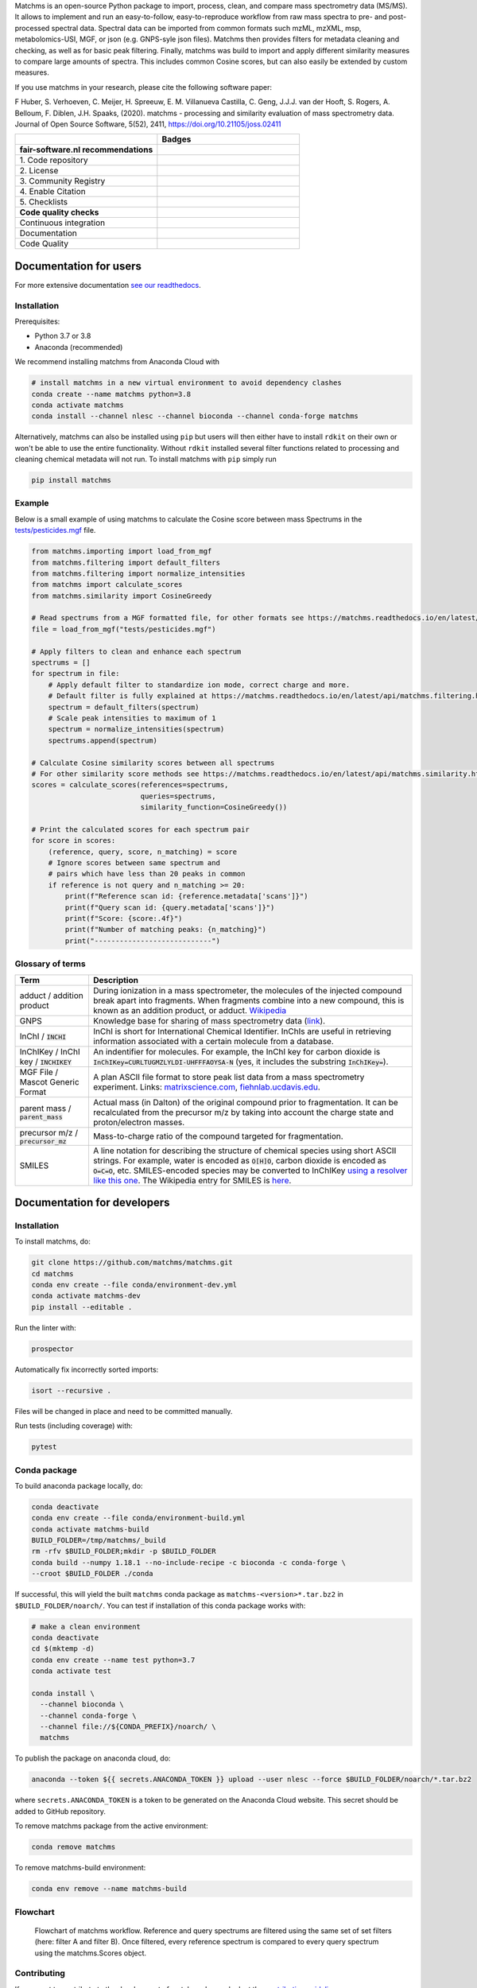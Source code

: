 .. raw:: html

    <img src="readthedocs/_static/matchms.png" height="60px" width="380px" alt="matchms" />

Matchms is an open-source Python package to import, process, clean, and compare mass spectrometry data (MS/MS). It allows to implement and run an easy-to-follow, easy-to-reproduce workflow from raw mass spectra to pre- and post-processed spectral data. Spectral data can be imported from common formats such mzML, mzXML, msp, metabolomics-USI, MGF, or json (e.g. GNPS-syle json files). Matchms then provides filters for metadata cleaning and checking, as well as for basic peak filtering. Finally, matchms was build to import and apply different similarity measures to compare large amounts of spectra. This includes common Cosine scores, but can also easily be extended by custom measures.

If you use matchms in your research, please cite the following software paper:  

F Huber, S. Verhoeven, C. Meijer, H. Spreeuw, E. M. Villanueva Castilla, C. Geng, J.J.J. van der Hooft, S. Rogers, A. Belloum, F. Diblen, J.H. Spaaks, (2020). matchms - processing and similarity evaluation of mass spectrometry data. Journal of Open Source Software, 5(52), 2411, https://doi.org/10.21105/joss.02411

.. list-table::
   :widths: 25 25
   :header-rows: 1

   * - 
     - Badges
   * - **fair-software.nl recommendations**
     - 
   * - \1. Code repository
     - |GitHub Badge|
   * - \2. License
     - |License Badge|
   * - \3. Community Registry
     - |Conda Badge| |Research Software Directory Badge|
   * - \4. Enable Citation
     - |JOSS Badge| |Zenodo Badge|
   * - \5. Checklists
     - |CII Best Practices Badge| |Howfairis Badge|
   * - **Code quality checks**
     -
   * - Continuous integration
     - |Anaconda Build| |Anaconda Publish|
   * - Documentation
     - |ReadTheDocs Badge|
   * - Code Quality
     - |Sonarcloud Quality Gate Badge| |Sonarcloud Coverage Badge|


.. |GitHub Badge| image:: https://img.shields.io/badge/github-repo-000.svg?logo=github&labelColor=gray&color=blue
   :target: https://github.com/matchms/matchms
   :alt: GitHub Badge

.. |License Badge| image:: https://img.shields.io/github/license/matchms/matchms
   :target: https://github.com/matchms/matchms
   :alt: License Badge

.. |Conda Badge| image:: https://anaconda.org/nlesc/matchms/badges/installer/conda.svg
   :target: https://conda.anaconda.org/nlesc
   :alt: Conda Badge
.. |Research Software Directory Badge| image:: https://img.shields.io/badge/rsd-matchms-00a3e3.svg
   :target: https://www.research-software.nl/software/matchms
   :alt: Research Software Directory Badge

.. |Zenodo Badge| image:: https://zenodo.org/badge/DOI/10.5281/zenodo.3859772.svg
   :target: https://doi.org/10.5281/zenodo.3859772
   :alt: Zenodo Badge

.. |JOSS Badge| image:: https://joss.theoj.org/papers/10.21105/joss.02411/status.svg
   :target: https://doi.org/10.21105/joss.02411
   :alt: JOSS Badge

.. |CII Best Practices Badge| image:: https://bestpractices.coreinfrastructure.org/projects/3792/badge
   :target: https://bestpractices.coreinfrastructure.org/projects/3792
   :alt: CII Best Practices Badge

.. |Howfairis Badge| image:: https://img.shields.io/badge/fair--software.eu-%E2%97%8F%20%20%E2%97%8F%20%20%E2%97%8F%20%20%E2%97%8F%20%20%E2%97%8F-green
   :target: https://fair-software.eu
   :alt: Howfairis badge

.. |ReadTheDocs Badge| image:: https://readthedocs.org/projects/matchms/badge/?version=latest
    :alt: Documentation Status
    :scale: 100%
    :target: https://matchms.readthedocs.io/en/latest/?badge=latest

.. |Sonarcloud Quality Gate Badge| image:: https://sonarcloud.io/api/project_badges/measure?project=matchms_matchms&metric=alert_status
   :target: https://sonarcloud.io/dashboard?id=matchms_matchms
   :alt: Sonarcloud Quality Gate

.. |Sonarcloud Coverage Badge| image:: https://sonarcloud.io/api/project_badges/measure?project=matchms_matchms&metric=coverage
   :target: https://sonarcloud.io/component_measures?id=matchms_matchms&metric=Coverage&view=list
   :alt: Sonarcloud Coverage

.. |Anaconda Build| image:: https://github.com/matchms/matchms/workflows/Anaconda%20Build/badge.svg
   :target: https://github.com/matchms/matchms/actions?query=workflow%3A%22Anaconda%20Build%22
   :alt: Anaconda Build

.. |Anaconda Publish| image:: https://github.com/matchms/matchms/workflows/Anaconda%20Publish/badge.svg
   :target: https://github.com/matchms/matchms/actions?query=workflow%3A%22Anaconda%20Publish%22
   :alt: Anaconda Publish

***********************
Documentation for users
***********************
For more extensive documentation `see our readthedocs <https://matchms.readthedocs.io/en/latest/>`_.

Installation
============

Prerequisites:  

- Python 3.7 or 3.8 
- Anaconda (recommended)

We recommend installing matchms from Anaconda Cloud with

.. code-block:: console

  # install matchms in a new virtual environment to avoid dependency clashes
  conda create --name matchms python=3.8
  conda activate matchms
  conda install --channel nlesc --channel bioconda --channel conda-forge matchms

Alternatively, matchms can also be installed using ``pip`` but users will then either have to install ``rdkit`` on their own or won't be able to use the entire functionality. Without ``rdkit`` installed several filter functions related to processing and cleaning chemical metadata will not run.
To install matchms with ``pip`` simply run

.. code-block:: console

  pip install matchms

Example
=======

Below is a small example of using matchms to calculate the Cosine score between mass Spectrums in the `tests/pesticides.mgf <https://github.com/matchms/matchms/blob/master/tests/pesticides.mgf>`_ file.

.. code-block:: python

    from matchms.importing import load_from_mgf
    from matchms.filtering import default_filters
    from matchms.filtering import normalize_intensities
    from matchms import calculate_scores
    from matchms.similarity import CosineGreedy

    # Read spectrums from a MGF formatted file, for other formats see https://matchms.readthedocs.io/en/latest/api/matchms.importing.html 
    file = load_from_mgf("tests/pesticides.mgf")

    # Apply filters to clean and enhance each spectrum
    spectrums = []
    for spectrum in file:
        # Apply default filter to standardize ion mode, correct charge and more.
        # Default filter is fully explained at https://matchms.readthedocs.io/en/latest/api/matchms.filtering.html .
        spectrum = default_filters(spectrum)
        # Scale peak intensities to maximum of 1
        spectrum = normalize_intensities(spectrum)
        spectrums.append(spectrum)

    # Calculate Cosine similarity scores between all spectrums
    # For other similarity score methods see https://matchms.readthedocs.io/en/latest/api/matchms.similarity.html .
    scores = calculate_scores(references=spectrums,
                              queries=spectrums,
                              similarity_function=CosineGreedy())

    # Print the calculated scores for each spectrum pair
    for score in scores:
        (reference, query, score, n_matching) = score
        # Ignore scores between same spectrum and
        # pairs which have less than 20 peaks in common
        if reference is not query and n_matching >= 20:
            print(f"Reference scan id: {reference.metadata['scans']}")
            print(f"Query scan id: {query.metadata['scans']}")
            print(f"Score: {score:.4f}")
            print(f"Number of matching peaks: {n_matching}")
            print("----------------------------")

Glossary of terms
=================

.. list-table::
   :header-rows: 1

   * - Term
     - Description
   * - adduct / addition product
     - During ionization in a mass spectrometer, the molecules of the injected compound break apart
       into fragments. When fragments combine into a new compound, this is known as an addition
       product, or adduct.  `Wikipedia <https://en.wikipedia.org/wiki/Adduct>`__
   * - GNPS
     - Knowledge base for sharing of mass spectrometry data (`link <https://gnps.ucsd.edu/ProteoSAFe/static/gnps-splash.jsp>`__).
   * - InChI / :code:`INCHI`
     - InChI is short for International Chemical Identifier. InChIs are useful
       in retrieving information associated with a certain molecule from a
       database.
   * - InChIKey / InChI key / :code:`INCHIKEY`
     - An indentifier for molecules. For example, the InChI key for carbon
       dioxide is :code:`InChIKey=CURLTUGMZLYLDI-UHFFFAOYSA-N` (yes, it
       includes the substring :code:`InChIKey=`).
   * - MGF File / Mascot Generic Format
     - A plan ASCII file format to store peak list data from a mass spectrometry experiment. Links: `matrixscience.com <http://www.matrixscience.com/help/data_file_help.html#GEN>`__,
       `fiehnlab.ucdavis.edu <https://fiehnlab.ucdavis.edu/projects/lipidblast/mgf-files>`__.
   * - parent mass / :code:`parent_mass`
     - Actual mass (in Dalton) of the original compound prior to fragmentation.
       It can be recalculated from the precursor m/z by taking
       into account the charge state and proton/electron masses.
   * - precursor m/z / :code:`precursor_mz`
     - Mass-to-charge ratio of the compound targeted for fragmentation.
   * - SMILES
     - A line notation for describing the structure of chemical species using
       short ASCII strings. For example, water is encoded as :code:`O[H]O`,
       carbon dioxide is encoded as :code:`O=C=O`, etc. SMILES-encoded species may be converted to InChIKey `using a resolver like this one <https://cactus.nci.nih.gov/chemical/structure>`__. The Wikipedia entry for SMILES is `here <https://en.wikipedia.org/wiki/Simplified_molecular-input_line-entry_system>`__.


****************************
Documentation for developers
****************************

Installation
============

To install matchms, do:

.. code-block:: console

  git clone https://github.com/matchms/matchms.git
  cd matchms
  conda env create --file conda/environment-dev.yml
  conda activate matchms-dev
  pip install --editable .

Run the linter with:

.. code-block:: console

  prospector

Automatically fix incorrectly sorted imports:

.. code-block:: console

  isort --recursive .

Files will be changed in place and need to be committed manually.

Run tests (including coverage) with:

.. code-block:: console

  pytest


Conda package
=============

To build anaconda package locally, do:

.. code-block:: console

  conda deactivate
  conda env create --file conda/environment-build.yml
  conda activate matchms-build
  BUILD_FOLDER=/tmp/matchms/_build
  rm -rfv $BUILD_FOLDER;mkdir -p $BUILD_FOLDER
  conda build --numpy 1.18.1 --no-include-recipe -c bioconda -c conda-forge \
  --croot $BUILD_FOLDER ./conda

If successful, this will yield the built ``matchms`` conda package as
``matchms-<version>*.tar.bz2`` in ``$BUILD_FOLDER/noarch/``. You can test if
installation of this conda package works with:

.. code-block:: console

  # make a clean environment
  conda deactivate
  cd $(mktemp -d)
  conda env create --name test python=3.7
  conda activate test

  conda install \
    --channel bioconda \
    --channel conda-forge \
    --channel file://${CONDA_PREFIX}/noarch/ \
    matchms

To publish the package on anaconda cloud, do:

.. code-block:: console

  anaconda --token ${{ secrets.ANACONDA_TOKEN }} upload --user nlesc --force $BUILD_FOLDER/noarch/*.tar.bz2

where ``secrets.ANACONDA_TOKEN`` is a token to be generated on the Anaconda Cloud website. This secret should be added to GitHub repository.


To remove matchms package from the active environment:

.. code-block:: console

  conda remove matchms


To remove matchms-build environment:

.. code-block:: console

  conda env remove --name matchms-build


Flowchart
=========

.. figure:: paper/flowchart_matchms.png
  :width: 400
  :alt: Flowchart
  
  Flowchart of matchms workflow. Reference and query spectrums are filtered using the same
  set of set filters (here: filter A and filter B). Once filtered, every reference spectrum is compared to
  every query spectrum using the matchms.Scores object.

Contributing
============

If you want to contribute to the development of matchms,
have a look at the `contribution guidelines <CONTRIBUTING.md>`_.

*******
License
*******

Copyright (c) 2020, Netherlands eScience Center

Licensed under the Apache License, Version 2.0 (the "License");
you may not use this file except in compliance with the License.
You may obtain a copy of the License at

http://www.apache.org/licenses/LICENSE-2.0

Unless required by applicable law or agreed to in writing, software
distributed under the License is distributed on an "AS IS" BASIS,
WITHOUT WARRANTIES OR CONDITIONS OF ANY KIND, either express or implied.
See the License for the specific language governing permissions and
limitations under the License.

*******
Credits
*******

This package was created with `Cookiecutter
<https://github.com/audreyr/cookiecutter>`_ and the `NLeSC/python-template
<https://github.com/NLeSC/python-template>`_.
